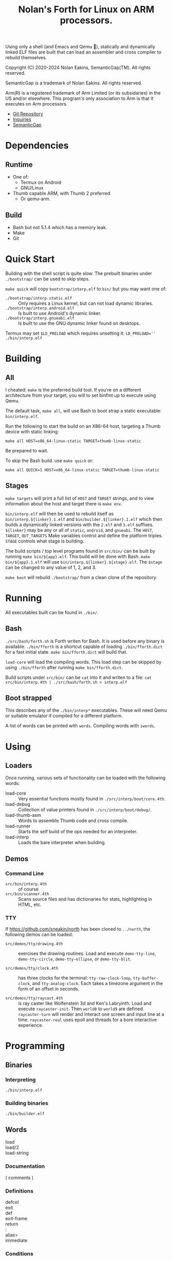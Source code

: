 #+TITLE: Nolan's Forth for Linux on ARM processors.

Using only a shell (and Emacs and Qemu 🤫), statically and dynamically linked ELF files are
built that can load an assembler and cross compiler to rebuild
themselves.

Copyright (C) 2020-2024 Nolan Eakins, SemanticGap(TM). All rights reserved.

SemanticGap is a trademark of Nolan Eakins. All rights reserved.

Arm(R) is a registered trademark of Arm Limited (or its subsidaries) in the
  US and/or elsewhere. This program's only association to Arm is that it executes
  on Arm processors.

- [[https://github.com/sneakin/north-arm][Git Repository]]
- [[mailto:sneakin+at+semanticgap.com][Inquiries]]
- [[https://semanticgap.com/][SemanticGap]]

* Dependencies

** Runtime

- One of:
  - Termux on Android
  - GNU/Linux
- Thumb capable ARM, with Thumb 2 preferred
  - Or qemu-arm.

** Build

- Bash but not 5.1.4 which has a memory leak.
- Make
- Git


* Quick Start

Building with the shell script is quite slow.
The prebuilt binaries under ~./bootstrap/~ can be used to skip steps.

~make quick~ will copy ~bootstrap/interp.elf~ to ~bin/~ but you may want one of:

- ~./bootstrap/interp.static.elf~ :: Only requires a Linux kernel, but can not load dynamic libraries.
- ~./bootstrap/interp.android.elf~ :: Is built to use Android's dynamic linker.
- ~./bootstrap/interp.gnueabi.elf~ :: Is built to use the GNU dynamic linker found on desktops.

Termux may set ~$LD_PRELOAD~ which requires unsetting it: ~LD_PRELOAD='' ./bin/interp.elf~

* Building

** All

I cheated: ~make~ is the preferred build tool. If you're on a
different architecture from your target, you will to set binfmt up to
execute using Qemu.

The default task, ~make all~, will use Bash to boot strap a static
executable: ~bin/interp.elf~.

Run the following to start the build on an X86-64 host, targeting a
Thumb device with static linking:

#+BEGIN_SRC
make all HOST=x86_64-linux-static TARGET=thumb-linux-static
#+END_SRC

Be prepared to wait.

To skip the Bash build. use ~make quick~ or:

#+BEGIN_SRC
make all QUICK=1 HOST=x86_64-linux-static TARGET=thumb-linux-static
#+END_SRC


** Stages

~make targets~ will print a full list of ~HOST~ and ~TARGET~ strings,
and to view information about the host and target there is ~make env~.

~bin/interp.elf~ will then be used to rebuild itself as
~bin/interp.${linker}.1.elf~ and ~bin/builder.${linker}.1.elf~ which
then builds a dynamically linked versions with the ~2.elf~ and ~3.elf~
suffixes.  ~${linker}~ may be any or all of ~static~, ~android~, and
~gnueabi~.  The ~HOST~, ~TARGET~, ~OUT_TARGETS~ Make variables control
and define the platform triples. ~STAGE~ controls what stage is
building.

The build scripts / top level programs found in ~src/bin/~ can be
built by running ~make bin/${app}.elf~.  This build will be done with
Bash. ~make bin/${app}.1.elf~ will use
~bin/interp.${linker}.${stage}.elf~.  The ~$stage~ can be changed to
any value of 1, 2, and 3.

~make boot~ will rebuild ~./bootstrap/~ from a clean clone of the
repository.


* Running

All executables built can be found in ~./bin/~.

** Bash

~./src/bash/forth.sh~ is Forth writen for Bash.  It is used before any
binary is available. ~./bin/fforth~ is a shortcut capable of loading
~./bin/fforth.dict~ for a fast initial state. ~make bin/fforth.dict~
will build that.

~load-core~ will load the compiling words.  This load step can be
skipped by using ~./bin/fforth~ after running ~make bin/fforth.dict~.

Build scripts under ~src/bin/~ can be ~cat~ into it and writen to a
file: ~cat src/bin/interp.4th | ./src/bash/forth.sh > interp.elf~

** Boot strapped

This describes any of the ~./bin/interp*~ executables.
These will need Qemu or suitable emulator if compiled for a different platform.

A list of words can be printed with ~words~. Compiling words with ~iwords~.


* Using

** Loaders

Once running, various sets of functionality can be loaded with the
following words:

- load-core :: Very essential functions mostly found in ~./src/interp/boot/core.4th~.
- load-debug :: Collection of value printers found in ~./src/interp/boot/debug/~.
- load-thumb-asm :: Words to assemble Thumb code and cross compile.
- load-runner :: Starts the self build of the ops needed for an interpreter.
- load-interp :: Loads the bare interpreter when building.

** Demos

*** Command Line

- ~src/bin/interp.4th~ :: of course
- ~src/bin/scanner.4th~ :: Scans source files and has dictionaries for
  stats, highlighting in HTML, etc.
  
  
*** TTY

If https://github.com/sneakin/north has been cloned to ~../north~, the
following demos can be loaded:

- ~src/demos/tty/drawing.4th~ :: exercises the drawing routines. Load and
  execute ~demo-tty-line~, ~demo-tty-circle~, ~demo-tty-ellipse~, or
  ~demo-tty-blit~.

- ~src/demos/tty/clock.4th~ :: has three clocks for the terminal: ~tty-raw-clock-loop~,
  ~tty-buffer-clock~, and ~tty-analog-clock~. Each takes a timezone argument in the form of an offset in seconds.

- ~src/demos/tty/raycast.4th~ :: is ray caster like Wolfenstein 3d and
  Ken's Labryinth. Load and execute ~raycaster-init~. Then ~world0~ to
  ~world9~ are defined. ~raycaster-turn~ will render and interact one
  screen and input line at a time. ~raycaster-real~ uses epoll and
  threads for a bore interactive experience.


* Programming

** Binaries

*** Interpreting

~./bin/interp.elf~

*** Building binaries

~./bin/builder.elf~

** Words
- load :: 
- load/2 :: 
- load-string ::
  
*** Documentation
- ( comments ) :: 

*** Definitions
- defcol :: 
- exit :: 
- def :: 
- exit-frame :: 
- return :: 
- : :: 
- alias> :: 
- immediate :: 

*** Conditions
- IF :: 
- UNLESS :: 
- ELSE :: 
- THEN :: 

*** Looping
- loop :: 
- repeat-frame :: 

*** Data
**** Words
- ' :: 
- literal :: 
- pointer :: 
**** Numbers
**** Strings
- " :: 
- s" :: 
- c" :: 
- d" :: 
- tmp" :: 

*** Variables
- var> :: 
- poke :: 
- peek :: 

*** Constants
- const> :: 
- string-const> :: 
- symbol> :: 

*** Cross Compiling
- : :: 
- defcol :: 
- def :: 
- defvar> :: 
- defconst> :: 
- cross-immediate :: 
- out-immediate :: 
- out' :: 
- out-off' :: 
